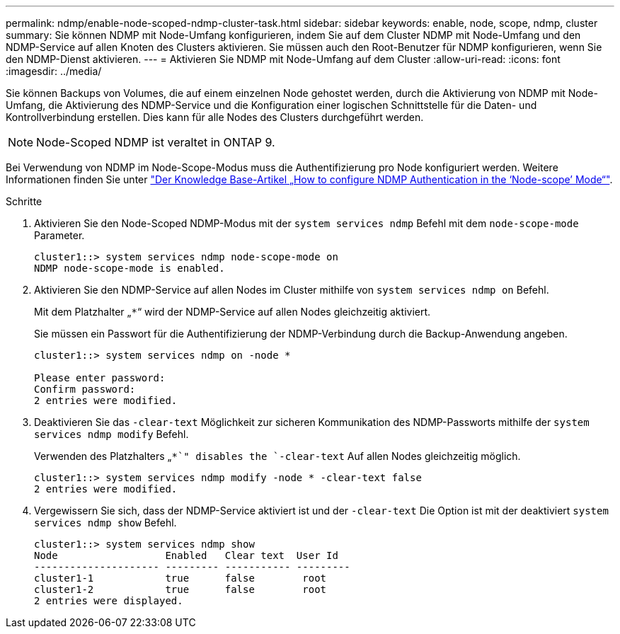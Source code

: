 ---
permalink: ndmp/enable-node-scoped-ndmp-cluster-task.html 
sidebar: sidebar 
keywords: enable, node, scope, ndmp, cluster 
summary: Sie können NDMP mit Node-Umfang konfigurieren, indem Sie auf dem Cluster NDMP mit Node-Umfang und den NDMP-Service auf allen Knoten des Clusters aktivieren. Sie müssen auch den Root-Benutzer für NDMP konfigurieren, wenn Sie den NDMP-Dienst aktivieren. 
---
= Aktivieren Sie NDMP mit Node-Umfang auf dem Cluster
:allow-uri-read: 
:icons: font
:imagesdir: ../media/


[role="lead"]
Sie können Backups von Volumes, die auf einem einzelnen Node gehostet werden, durch die Aktivierung von NDMP mit Node-Umfang, die Aktivierung des NDMP-Service und die Konfiguration einer logischen Schnittstelle für die Daten- und Kontrollverbindung erstellen. Dies kann für alle Nodes des Clusters durchgeführt werden.


NOTE: Node-Scoped NDMP ist veraltet in ONTAP 9.

Bei Verwendung von NDMP im Node-Scope-Modus muss die Authentifizierung pro Node konfiguriert werden. Weitere Informationen finden Sie unter link:https://kb.netapp.com/Advice_and_Troubleshooting/Data_Protection_and_Security/NDMP/How_to_configure_NDMP_authentication_in_the_%E2%80%98node-scope%E2%80%99_mode["Der Knowledge Base-Artikel „How to configure NDMP Authentication in the ‘Node-scope’ Mode“"^].

.Schritte
. Aktivieren Sie den Node-Scoped NDMP-Modus mit der `system services ndmp` Befehl mit dem `node-scope-mode` Parameter.
+
[listing]
----
cluster1::> system services ndmp node-scope-mode on
NDMP node-scope-mode is enabled.
----
. Aktivieren Sie den NDMP-Service auf allen Nodes im Cluster mithilfe von `system services ndmp on` Befehl.
+
Mit dem Platzhalter „`*`“ wird der NDMP-Service auf allen Nodes gleichzeitig aktiviert.

+
Sie müssen ein Passwort für die Authentifizierung der NDMP-Verbindung durch die Backup-Anwendung angeben.

+
[listing]
----
cluster1::> system services ndmp on -node *

Please enter password:
Confirm password:
2 entries were modified.
----
. Deaktivieren Sie das `-clear-text` Möglichkeit zur sicheren Kommunikation des NDMP-Passworts mithilfe der `system services ndmp modify` Befehl.
+
Verwenden des Platzhalters „`*`" disables the `-clear-text` Auf allen Nodes gleichzeitig möglich.

+
[listing]
----
cluster1::> system services ndmp modify -node * -clear-text false
2 entries were modified.
----
. Vergewissern Sie sich, dass der NDMP-Service aktiviert ist und der `-clear-text` Die Option ist mit der deaktiviert `system services ndmp show` Befehl.
+
[listing]
----
cluster1::> system services ndmp show
Node                  Enabled   Clear text  User Id
--------------------- --------- ----------- ---------
cluster1-1            true      false        root
cluster1-2            true      false        root
2 entries were displayed.
----

